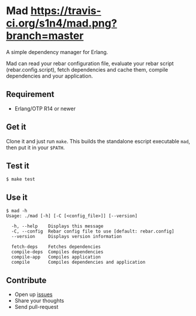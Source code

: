 * Mad [[https://travis-ci.org/s1n4/mad][https://travis-ci.org/s1n4/mad.png?branch=master]]


A simple dependency manager for Erlang.

Mad can read your rebar configuration file, evaluate your rebar script
(rebar.config.script), fetch dependencies and cache them, compile dependencies
and your application.

** Requirement

- Erlang/OTP R14 or newer

** Get it

   Clone it and just run ~make~. This builds the standalone escript executable
   ~mad~, then put it in your ~$PATH~.

** Test it
   #+BEGIN_SRC
   $ make test
   #+END_SRC

** Use it
   #+BEGIN_SRC
   $ mad -h
   Usage: ./mad [-h] [-C [<config_file>]] [--version]

     -h, --help    Displays this message
     -C, --config  Rebar config file to use [default: rebar.config]
     --version     Displays version information

     fetch-deps    Fetches dependencies
     compile-deps  Compiles dependencies
     compile-app   Compiles application
     compile       Compiles dependencies and application
   #+END_SRC

** Contribute

- Open up [[https://github.com/s1n4/mad/issues][issues]]
- Share your thoughts
- Send pull-request
